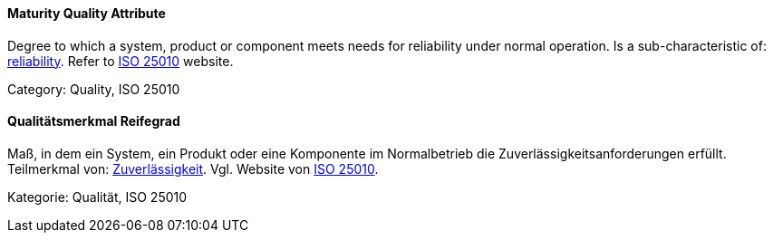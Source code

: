 [#term-maturity-quality-attribute]

// tag::EN[]
==== Maturity Quality Attribute
Degree to which a system, product or component meets needs for reliability under normal operation.
Is a sub-characteristic of: <<term-reliability-quality-attribute,reliability>>.
Refer to link:https://iso25000.com/index.php/en/iso-25000-standards/iso-25010[ISO 25010] website.

Category: Quality, ISO 25010

// end::EN[]

// tag::DE[]
==== Qualitätsmerkmal Reifegrad

Maß, in dem ein System, ein Produkt oder eine Komponente im
Normalbetrieb die Zuverlässigkeitsanforderungen erfüllt. Teilmerkmal
von: <<term-reliability-quality-attribute,Zuverlässigkeit>>. 
Vgl. Website von link:https://iso25000.com/index.php/en/iso-25000-standards/iso-25010[ISO 25010].

Kategorie: Qualität, ISO 25010



// end::DE[] 
